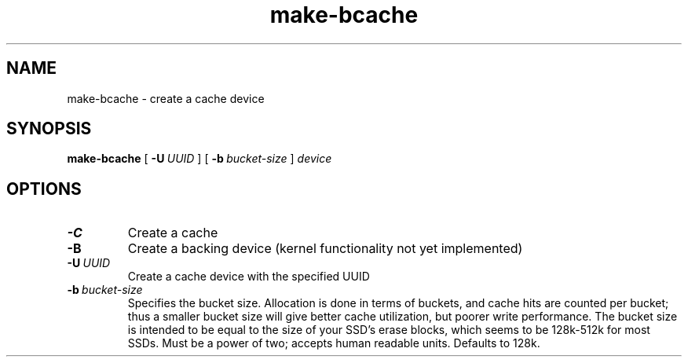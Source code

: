 .TH make-bcache 8
.SH NAME
make-bcache \- create a cache device
.SH  SYNOPSIS
.B make-bcache
[\fB \-U\ \fIUUID\fR ]
[\fB \-b\ \fIbucket-size\fR ]
.I device
.SH OPTIONS
.TP
.BR \-C
Create a cache
.TP
.BR \-B
Create a backing device (kernel functionality not yet implemented)
.TP
.BR \-U\ \fIUUID
Create a cache device with the specified UUID
.TP
.BR \-b\ \fIbucket-size
Specifies the bucket size. Allocation is done in terms of buckets, and cache
hits are counted per bucket; thus a smaller bucket size will give better cache
utilization, but poorer write performance. The bucket size is intended to be
equal to the size of your SSD's erase blocks, which seems to be 128k-512k for
most SSDs. Must be a power of two; accepts human readable units. Defaults to
128k.
